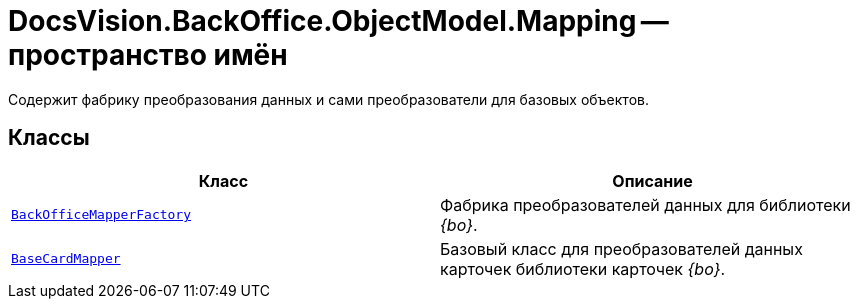 = DocsVision.BackOffice.ObjectModel.Mapping -- пространство имён

Содержит фабрику преобразования данных и сами преобразователи для базовых объектов.

== Классы

[cols=",",options="header"]
|===
|Класс |Описание
|`xref:api/DocsVision/BackOffice/ObjectModel/Mapping/BackOfficeMapperFactory_CL.adoc[BackOfficeMapperFactory]` |Фабрика преобразователей данных для библиотеки _{bo}_.
|`xref:api/DocsVision/BackOffice/ObjectModel/Mapping/BaseCardMapper_CL.adoc[BaseCardMapper]` |Базовый класс для преобразователей данных карточек библиотеки карточек _{bo}_.
|===
